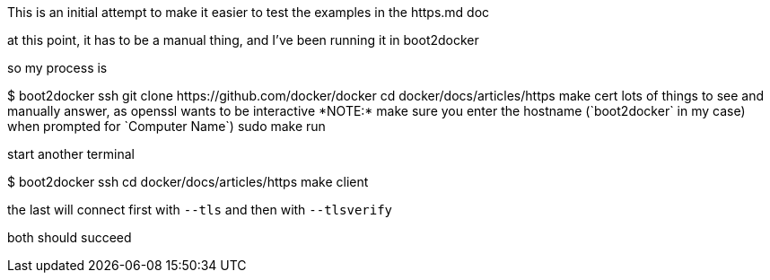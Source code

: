 This is an initial attempt to make it easier to test the examples in the https.md
doc

at this point, it has to be a manual thing, and I've been running it in boot2docker

so my process is

$ boot2docker ssh
$$ git clone https://github.com/docker/docker
$$ cd docker/docs/articles/https
$$ make cert
lots of things to see and manually answer, as openssl wants to be interactive
*NOTE:* make sure you enter the hostname (`boot2docker` in my case) when prompted for `Computer Name`)
$$ sudo make run

start another terminal

$ boot2docker ssh
$$ cd docker/docs/articles/https
$$ make client

the last will connect first with `--tls` and then with `--tlsverify`

both should succeed